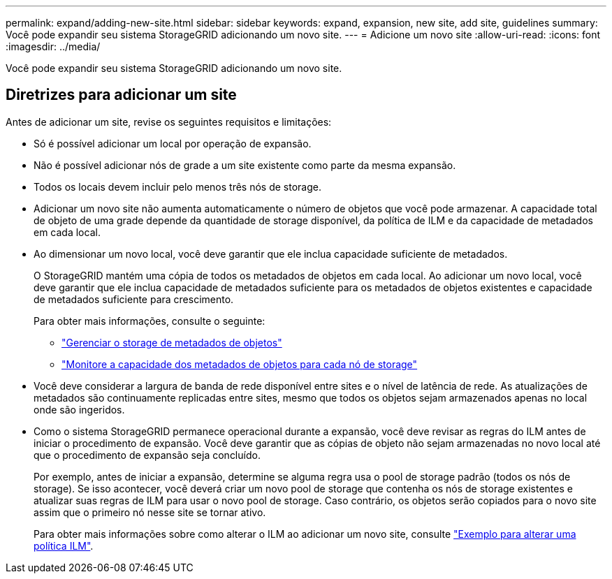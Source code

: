 ---
permalink: expand/adding-new-site.html 
sidebar: sidebar 
keywords: expand, expansion, new site, add site, guidelines 
summary: Você pode expandir seu sistema StorageGRID adicionando um novo site. 
---
= Adicione um novo site
:allow-uri-read: 
:icons: font
:imagesdir: ../media/


[role="lead"]
Você pode expandir seu sistema StorageGRID adicionando um novo site.



== Diretrizes para adicionar um site

Antes de adicionar um site, revise os seguintes requisitos e limitações:

* Só é possível adicionar um local por operação de expansão.
* Não é possível adicionar nós de grade a um site existente como parte da mesma expansão.
* Todos os locais devem incluir pelo menos três nós de storage.
* Adicionar um novo site não aumenta automaticamente o número de objetos que você pode armazenar. A capacidade total de objeto de uma grade depende da quantidade de storage disponível, da política de ILM e da capacidade de metadados em cada local.
* Ao dimensionar um novo local, você deve garantir que ele inclua capacidade suficiente de metadados.
+
O StorageGRID mantém uma cópia de todos os metadados de objetos em cada local. Ao adicionar um novo local, você deve garantir que ele inclua capacidade de metadados suficiente para os metadados de objetos existentes e capacidade de metadados suficiente para crescimento.

+
Para obter mais informações, consulte o seguinte:

+
** link:../admin/managing-object-metadata-storage.html["Gerenciar o storage de metadados de objetos"]
** link:../monitor/monitoring-storage-capacity.html#monitor-object-metadata-capacity-for-each-storage-node["Monitore a capacidade dos metadados de objetos para cada nó de storage"]


* Você deve considerar a largura de banda de rede disponível entre sites e o nível de latência de rede. As atualizações de metadados são continuamente replicadas entre sites, mesmo que todos os objetos sejam armazenados apenas no local onde são ingeridos.
* Como o sistema StorageGRID permanece operacional durante a expansão, você deve revisar as regras do ILM antes de iniciar o procedimento de expansão. Você deve garantir que as cópias de objeto não sejam armazenadas no novo local até que o procedimento de expansão seja concluído.
+
Por exemplo, antes de iniciar a expansão, determine se alguma regra usa o pool de storage padrão (todos os nós de storage). Se isso acontecer, você deverá criar um novo pool de storage que contenha os nós de storage existentes e atualizar suas regras de ILM para usar o novo pool de storage. Caso contrário, os objetos serão copiados para o novo site assim que o primeiro nó nesse site se tornar ativo.

+
Para obter mais informações sobre como alterar o ILM ao adicionar um novo site, consulte link:../ilm/example-6-changing-ilm-policy.html["Exemplo para alterar uma política ILM"].


